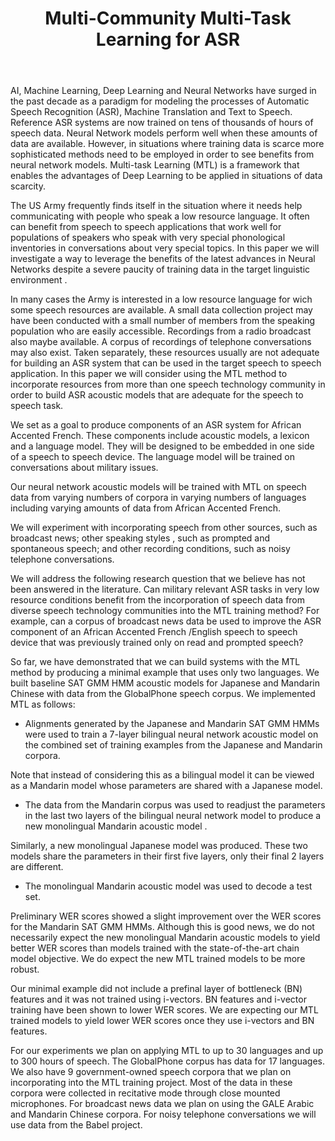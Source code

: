 #+TITLE: Multi-Community  Multi-Task Learning for ASR

AI, Machine Learning, Deep Learning and Neural Networks  have surged in the past decade as a paradigm for modeling the processes of Automatic Speech Recognition (ASR), Machine Translation  and Text to Speech. 
Reference ASR systems are now trained on tens of thousands of hours of speech data. 
Neural Network models perform well  when these amounts of data are available. 
However, in situations where training data is scarce more sophisticated methods need to be employed in order to see benefits from neural network models. 
Multi-task Learning (MTL) is a framework that enables the advantages of Deep Learning to be applied in situations of data scarcity. 

The US Army frequently finds itself in the situation where it needs help communicating with people who speak a low resource language. 
It often can benefit from speech to speech applications  that work well for populations of speakers who speak with very special phonological inventories in conversations  about very special topics. 
In this paper we will investigate a way to leverage the benefits of the latest advances in Neural Networks despite a severe paucity of training data in the target linguistic environment . 

In many cases the Army is interested in a low resource language for wich some speech resources are available. 
A small data collection project may have been conducted with a small number of members from the speaking population who are easily accessible. 
Recordings from a radio broadcast also maybe available. 
A corpus of recordings of telephone conversations  may also exist. 
Taken separately, these resources usually are not adequate for building an ASR system that can be used in the target speech to speech application. 
In this paper we will consider using the MTL method to incorporate resources from more than one speech technology community in order to build ASR acoustic models that are adequate for the speech to speech task. 

We set as a goal to produce components of an ASR   system  for African Accented French. 
These components include acoustic models, a lexicon and a language model.
They will be designed to be embedded in   one side of a speech to speech device. 
The language model  will be  trained   on conversations about military issues. 

Our neural network acoustic models will be trained with MTL on speech data from varying numbers of corpora in varying numbers of languages including varying amounts of data from African Accented French. 

We will  experiment with incorporating speech from other sources, such as broadcast news; other speaking styles , such as prompted and spontaneous speech; and other recording conditions, such as noisy  telephone conversations. 



We will address the following research question that we believe has not been answered in the literature.
Can military relevant ASR tasks in very low resource conditions benefit from the incorporation of speech data from diverse speech technology communities  into the MTL training method? 
For example, can a corpus of broadcast news data be used to improve the ASR component of an African Accented French /English speech to speech device that was previously trained only on read and prompted speech? 

So far, we have demonstrated that we can build systems with the MTL method by producing a minimal example that uses only two languages. 
We built baseline SAT GMM HMM acoustic models for Japanese and Mandarin Chinese with data from the GlobalPhone speech corpus. 
We implemented MTL as follows:

-  Alignments generated by the Japanese and Mandarin  SAT GMM HMMs were used to train a 7-layer bilingual neural network acoustic model on the combined set of training examples from the Japanese and Mandarin corpora. 
Note that instead of considering this as a bilingual model it can be viewed as a Mandarin model whose parameters are shared with a Japanese model.  

- The data from the Mandarin corpus was used to readjust the parameters in the last two layers of the bilingual neural network model to produce a new monolingual Mandarin acoustic model  . 
Similarly, a new monolingual Japanese model was produced. 
These two models share the parameters in their first five layers, only their final 2 layers are different.

- The monolingual Mandarin acoustic model was used to decode a test set. 
Preliminary WER scores showed a slight improvement over the WER scores for the Mandarin SAT GMM HMMs. 
Although this is good news, we do not necessarily expect the new monolingual Mandarin acoustic models to yield better WER scores than models trained with the state-of-the-art chain  model objective. 
We do expect the new MTL trained models to be more robust. 

Our minimal example did not include a prefinal layer of bottleneck (BN) features and it was not trained using i-vectors. 
BN features and i-vector training have been shown to lower WER scores. 
We are expecting our MTL trained models to yield lower WER scores once they use i-vectors and BN features. 

For our experiments we plan on applying MTL to up to 30 languages and up to 300 hours of speech.
The GlobalPhone corpus has data for 17 languages. 
We also have 9 government-owned speech corpora that we plan on incorporating into the MTL training project. 
Most of the data in these corpora were collected in recitative mode through close mounted microphones. 
For broadcast news data we plan on using the GALE Arabic and Mandarin Chinese corpora. 
For noisy telephone conversations we will use data from the Babel project.
